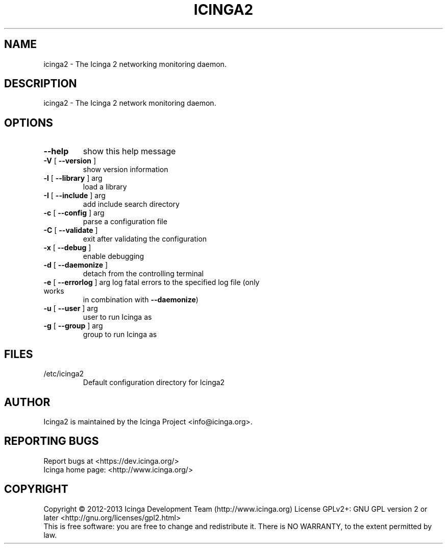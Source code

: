 .TH ICINGA2 "8" "September 2013" "icinga2 - The Icinga 2 network monitoring daemon." "System Administration Utilities"

.SH NAME
icinga2 \- The Icinga 2 networking monitoring daemon.

.SH DESCRIPTION
icinga2 \- The Icinga 2 network monitoring daemon.

.SH OPTIONS
.TP
\fB\-\-help\fR
show this help message
.TP
\fB\-V\fR [ \fB\-\-version\fR ]
show version information
.TP
\fB\-l\fR [ \fB\-\-library\fR ] arg
load a library
.TP
\fB\-I\fR [ \fB\-\-include\fR ] arg
add include search directory
.TP
\fB\-c\fR [ \fB\-\-config\fR ] arg
parse a configuration file
.TP
\fB\-C\fR [ \fB\-\-validate\fR ]
exit after validating the configuration
.TP
\fB\-x\fR [ \fB\-\-debug\fR ]
enable debugging
.TP
\fB\-d\fR [ \fB\-\-daemonize\fR ]
detach from the controlling terminal
.TP
\fB\-e\fR [ \fB\-\-errorlog\fR ] arg log fatal errors to the specified log file (only works
in combination with \fB\-\-daemonize\fR)
.TP
\fB\-u\fR [ \fB\-\-user\fR ] arg
user to run Icinga as
.TP
\fB\-g\fR [ \fB\-\-group\fR ] arg
group to run Icinga as

.SH FILES
.TP
.IP /etc/icinga2
Default configuration directory for Icinga2

.SH AUTHOR
Icinga2 is maintained by the Icinga Project <info@icinga.org>.

.SH "REPORTING BUGS"
Report bugs at <https://dev.icinga.org/>
.br
Icinga home page: <http://www.icinga.org/>

.SH COPYRIGHT
Copyright \(co 2012\-2013 Icinga Development Team (http://www.icinga.org)
License GPLv2+: GNU GPL version 2 or later <http://gnu.org/licenses/gpl2.html>
.br
This is free software: you are free to change and redistribute it.
There is NO WARRANTY, to the extent permitted by law.
